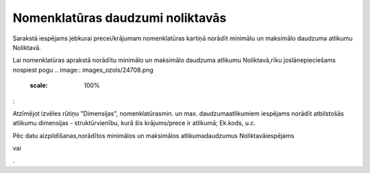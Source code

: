 .. 689 Nomenklatūras daudzumi noliktavās************************************* 


Sarakstā iespējams jebkurai precei/krājumam nomenklatūras kartiņā
norādīt minimālu un maksimālo daudzuma atlikumu Noliktavā.

Lai nomenklatūras aprakstā norādītu minimālo un maksimālo daudzuma
atlikumu Noliktavā,rīku joslānepieciešams nospiest pogu .. image::
images_ozols/24708.png
    :scale: 100%
:



.. image:: images_ozols/25328.png
    :scale: 100%




Atzīmējot izvēles rūtiņu "Dimensijas", nomenklatūrasmin. un max.
daudzumaatlikumiem iespējams norādīt atbilstošās atlikumu dimensijas -
struktūrvienību, kurā šis krājums/prece ir atlikumā; Ek.kods, u.c.



.. image:: images_ozols/25329.png
    :scale: 100%


Pēc datu aizpildīšanas,norādītos minimālos un maksimālos
atlikumadaudzumus Noliktavāiespējams .. image:: images_ozols/24615.jpg
    :scale: 100%
vai .. image:: images_ozols/24617.jpg
    :scale: 100%
.

 